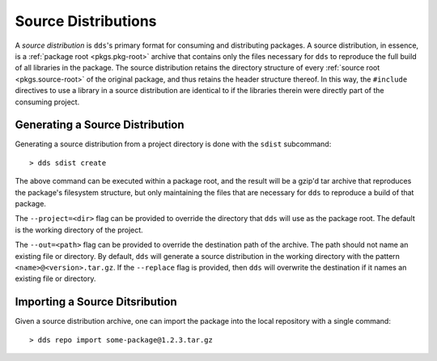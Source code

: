Source Distributions
####################

A *source distribution* is ``dds``'s primary format for consuming and
distributing packages. A source distribution, in essence, is a
:ref:`package root <pkgs.pkg-root>` archive that contains only the files
necessary for ``dds`` to reproduce the full build of all libraries in the
package. The source distribution retains the directory structure of every
:ref:`source root <pkgs.source-root>` of the original package, and thus retains
the header structure thereof. In this way, the ``#include`` directives to use a
library in a source distribution are identical to if the libraries therein were
directly part of the consuming project.


Generating a Source Distribution
********************************

Generating a source distribution from a project directory is done with the
``sdist`` subcommand::

> dds sdist create

The above command can be executed within a package root, and the result will be
a gzip'd tar archive that reproduces the package's filesystem structure, but
only maintaining the files that are necessary for ``dds`` to reproduce a build
of that package.

The ``--project=<dir>`` flag can be provided to override the directory that
``dds`` will use as the package root. The default is the working directory of
the project.

The ``--out=<path>`` flag can be provided to override the destination path of
the archive. The path should not name an existing file or directory. By default,
``dds`` will generate a source distribution in the working directory with the
pattern ``<name>@<version>.tar.gz``. If the ``--replace`` flag is provided,
then ``dds`` will overwrite the destination if it names an existing file or
directory.


Importing a Source Ditsribution
*******************************

Given a source distribution archive, one can import the package into the local
repository with a single command::

> dds repo import some-package@1.2.3.tar.gz
